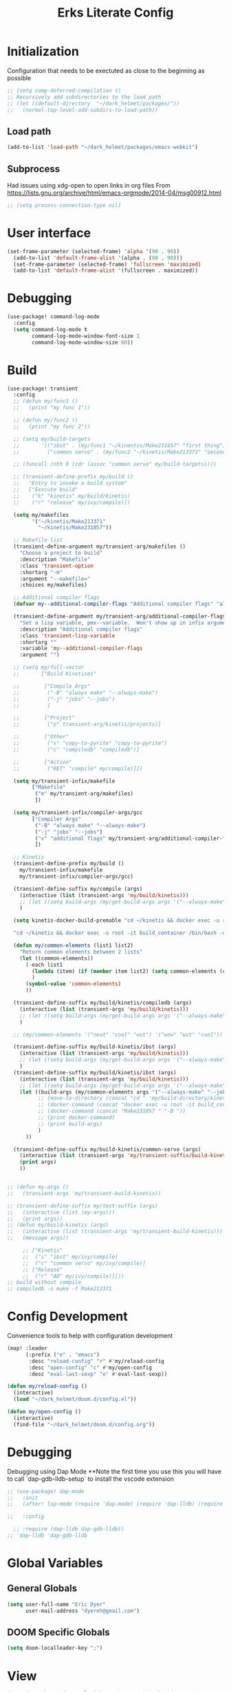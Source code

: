 #+TITLE: Erks Literate Config

#+STARTUP: fold

# #+SETUPFILE: https://fniessen.github.io/org-html-themes/setup/theme-bigblow.setup

* Initialization
Configuration that needs to be exectuted as close to the beginning as possible

#+BEGIN_SRC emacs-lisp
;; (setq comp-deferred-compilation t)
;; Recursively add subdirectories to the load path
;; (let ((default-directory  "~/dark_helmet/packages/"))
;;   (normal-top-level-add-subdirs-to-load-path))
#+END_SRC

** Load path
#+BEGIN_SRC emacs-lisp
(add-to-list 'load-path "~/dark_helmet/packages/emacs-webkit")
#+END_SRC

** Subprocess
Had issues using xdg-open to open links in org files
From https://lists.gnu.org/archive/html/emacs-orgmode/2014-04/msg00912.html

#+BEGIN_SRC emacs-lisp
;; (setq process-connection-type nil)
#+END_SRC

* User interface
#+BEGIN_SRC emacs-lisp
(set-frame-parameter (selected-frame) 'alpha '(90 . 90))
  (add-to-list 'default-frame-alist '(alpha . (90 . 90)))
  (set-frame-parameter (selected-frame) 'fullscreen 'maximized)
  (add-to-list 'default-frame-alist '(fullscreen . maximized))
#+END_SRC

* Debugging
#+BEGIN_SRC emacs-lisp
(use-package! command-log-mode
  :config
  (setq command-log-mode t
        command-log-mode-window-font-size 1
        command-log-mode-window-size 60))
#+END_SRC

* Build
#+BEGIN_SRC emacs-lisp
(use-package! transient
  :config
  ;; (defun my/func1 ()
  ;;   (print "my func 1"))

  ;; (defun my/func2 ()
  ;;   (print "my func 2"))

  ;; (setq my/build-targets
  ;;       '(("ibst" . (my/func1 "~/kinentis/Make231857" "first thing"))
  ;;         ("common servo" . (my/func2 "~/kinetis/Make213371" "second thing"))))

  ;; (funcall (nth 0 (cdr (assoc "common servo" my/build-targets))))

  ;; (transient-define-prefix my/build ()
  ;;   "Entry to invoke a build system"
  ;;   ["Execute build"
  ;;    ("k" "kinetis" my/build/kinetis)
  ;;    ("r" "release" my/ivy/compile)])

  (setq my/makefiles
        '("~/kinetis/Make213371"
          "~/kinetis/Make231857"))

  ;; Makefile list
  (transient-define-argument my/transient-arg/makefiles ()
    "Choose a project to build"
    :description "Makefile"
    :class 'transient-option
    :shortarg "-m"
    :argument "--makefile="
    :choices my/makefiles)

  ;; Additional compiler flags
  (defvar my--additional-compiler-flags "Additional compiler flags" "alsdkfj")

  (transient-define-argument my/transient-arg/additional-compiler-flags ()
    "Set a lisp variable, pmx--variable.  Won't show up in infix arguments."
    :description "Additional compiler flags"
    :class 'transient-lisp-variable
    :shortarg ""
    :variable 'my--additional-compiler-flags
    :argument "")

  ;; (setq my/full-vector
  ;;       ["Build Kinetises"

  ;;        ["Compile Args"
  ;;         ("-B" "always make" "--always-make")
  ;;         ("-j" "jobs" "--jobs")
  ;;         ]

  ;;        ["Project"
  ;;         ("p" transient-arg/kinetis/projects)]

  ;;        ["Other"
  ;;         ("s" "copy-to-pyrite" "copy-to-pyrite")
  ;;         ("c" "compiledb" "compiledb")]

  ;;        ["Action"
  ;;         ("RET" "compile" my/compile)]])

  (setq my/transient-infix/makefile
        ["Makefile"
         ("m" my/transient-arg/makefiles)
         ])

  (setq my/transient-infix/compiler-args/gcc
        ["Compiler Args"
         ("-B" "always make" "--always-make")
         ("-j" "jobs" "--jobs")
         ("v" "additional flags" my/transient-arg/additional-compiler-flags)
         ])

  ;; Kinetis
  (transient-define-prefix my/build ()
    my/transient-infix/makefile
    my/transient-infix/compiler-args/gcc)

  (transient-define-suffix my/compile (args)
    (interactive (list (transient-args 'my/build/kinetis)))
    ;; (let ((setq build-args (my/get-build-args args '("--always-make")))))
    )

  (setq kinetis-docker-build-premable "cd ~/kinetis && docker exec -u root -it build_container /bin/bash -c \"cd $HOME/kinetis")

  "cd ~/kinetis && docker exec -u root -it build_container /bin/bash -c \"cd $HOME/kinetis && make -f Make231857 -B > buildlog.txt\" && cat buildlog.txt && compiledb --parse buildlog.txt && scp 231857-01X.axf edyer@pyrite:/home/bdi3000/edyer"

  (defun my/common-elements (list1 list2)
    "Return common elements between 2 lists"
    (let ((common-elements))
      (-each list1
        (lambda (item) (if (member item list2) (setq common-elements (cons item common-elements))))
        )
      (symbol-value 'common-elements)
      ))

  (transient-define-suffix my/build/kinetis/compiledb (args)
    (interactive (list (transient-args 'my/build/kinetis)))
    ;; (let ((setq build-args (my/get-build-args args '("--always-make")))))
    )

  ;; (my/common-elements '("neat" "cool" "wut") '("wow" "wut" "cool"))

  (transient-define-suffix my/build-kinetis/ibst (args)
    (interactive (list (transient-args 'my/build/kinetis)))
    ;; (let ((setq build-args (my/get-build-args args '("--always-make")))))
    )
  (transient-define-suffix my/build/kinetis/ibst (args)
    (interactive (list (transient-args 'my/build/kinetis)))
    ;; (let ((setq build-args (my/get-build-args args '("--always-make")))))
    (let ((build-args (my/common-elements args '("--always-make" "--jobs")))
          ;; (move-to-directory (concat "cd " 'my/build-directory/kinetis))
          ;; (docker-command (concat "docker exec -u root -it build_container /bin/bash -c \"cd $HOME/kinetis && make -f " "Make231857 " "-B " (if (member "compiledb" '("asdf" "compiledb")) "> buildlog.txt\"")))
          ;; (docker-command (concat "Make231857 " "-B "))
          ;; (print docker-command)
          ;; (print build-args)
          )
      ))

  (transient-define-suffix my/build-kinetis/common-servo (args)
    (interactive (list (transient-args 'my/transient-suffix/build-kinetis)))
    (print args)
    ))


;; (defun my-args ()
;;   (transient-args 'my/transient-build-kinetis))

;; (transient-define-suffix my/test-suffix (args)
;;   (interactive (list (my-args)))
;;   (print args))
;; (defun my/build-kinetis (args)
;;   (interactive (list (transient-args 'my/transient-build-kinetis)))
;;   (message args))

     ;; ["Kinetis"
     ;;  ("i" "ibst" my/ivy/compile)
     ;;  ("c" "common servo" my/ivy/compile)]
     ;; ["Release"
     ;;  ("r" "AO" my/ivy/compile)]]))
;; build without compile
;; compiledb -n make -f Make213371
#+END_SRC

* Config Development
Convenience tools to help with configuration development

#+BEGIN_SRC emacs-lisp
(map! :leader
      (:prefix ("e" . "emacs")
       :desc "reload-config" "r" #'my/reload-config
       :desc "open-config" "c" #'my/open-config
       :desc "eval-last-sexp" "e" #'eval-last-sexp))

(defun my/reload-config ()
  (interactive)
  (load "~/dark_helmet/doom.d/config.el"))

(defun my/open-config ()
  (interactive)
  (find-file "~/dark_helmet/doom.d/config.org"))
#+END_SRC

* Debugging
Debugging using Dap Mode
**Note the first time you use this you will have to call `dap-gdb-lldb-setup` to install the vscode extension
#+BEGIN_SRC emacs-lisp
;; (use-package! dap-mode
;;   :init
;;   (after! lsp-mode (require 'dap-mode) (require 'dap-lldb) (require 'dap-gdb-lldb))

;;   :config

  ;; :require (dap-lldb dap-gdb-lldb))
;; 'dap-lldb 'dap-gdb-lldb

#+END_SRC

* Global Variables
** General Globals
#+BEGIN_SRC emacs-lisp
(setq user-full-name "Eric Dyer"
      user-mail-address "dyereh@gmail.com")
#+END_SRC

** DOOM Specific Globals
#+BEGIN_SRC emacs-lisp
(setq doom-localleader-key ";")
#+END_SRC

* View
#+BEGIN_SRC emacs-lisp
(setq doom-theme 'doom-palenight ;'doom-monokai-classic ; Reminds me of Sublime-text & makes me feel at home
      display-line-numbers-type nil    ; Improve performance & disable line #'s by default
      doom-font (font-spec :family "Hack" :size 14))
      ;; doom-font (font-spec :family "Emilbus Mono" :size 10)
      ;; doom-variable-pitch-font (font-spec :family "Fira Sans") ; inherits `doom-font''s :size
      ;; doom-unicode-font (font-spec :family "Input Mono Narrow" :size 12)
      ;; doom-big-font (font-spec :family "Fira Mono" :size 19))
;; #<font-object "-SRC-Hack-normal-normal-normal-*-15-*-*-*-m-0-iso10646-1">
;; #<font-spec nil nil Ubuntu\ Mono nil nil nil nil nil 17 nil nil nil nil>
;; (setq doom-theme 'doom-monokai-classic ; Reminds me of Sublime-text & makes me feel at home
;;       display-line-numbers-type nil) ; Improve performance & disable line #'s by default
#+END_SRC
** Buffer Narrowing
#+BEGIN_SRC emacs-lisp
(map! :leader
      "n" nil
      (:prefix ("n" . "narrow")
       :desc "page"    "p" #'narrow-to-page
       :desc "defun"   "d" #'narrow-to-defun
       :desc "region"  "r" #'narrow-to-region
       :desc "subtree" "s" #'narrow-to-subtree
       :desc "widen"   "w" #'widen
       ))
#+END_SRC

** Window
#+BEGIN_SRC emacs-lisp
(map! :leader
      (:prefix "w"
       :desc "maximize window" "f"  #'my/toggle-maximize-buffer))

(defun my/toggle-maximize-buffer () "Maximize buffer"
  (interactive)
  (if (= 1 (length (window-list)))
      (jump-to-register '_)
    (progn
      (window-configuration-to-register '_)
      (delete-other-windows))))
#+END_SRC

* Code
** ELISP
#+BEGIN_SRC emacs-lisp
(setq doom-scratch-initial-major-mode 'lisp-interaction-mode)
#+END_SRC

* Files and Directories
** Dired
#+BEGIN_SRC emacs-lisp
(map! :leader
      "x" nil
      (:prefix ("x" . "dired")
       :desc "dired here" "d" #'(lambda () (interactive) (dired default-directory))
       :desc "dired" "D" #'dired))

(setq delete-by-moving-to-trash t) ; Move to trash bin instead of permanently deleting it

(defun my/dired-open-externally ()
  "Open marked dired file/folder(s) (or file/folder(s) at point if no marks)
  with external application"
  (interactive)
  (let ((files (dired-get-marked-files)))
    (dired-run-shell-command
     (dired-shell-stuff-it "xdg-open" files t))))

(use-package dired
  :custom ((dired-listing-switches "-agho --group-directories-first"))
  :config

  (map! :map dired-mode-map
        :localleader
        "q" #'dired-toggle-read-only)

  ;; (add-to-list 'dired-guess-shell-alist-user '("\\.xlsx\\'" "xdg-open"))
  ;; (add-to-list 'dired-guess-shell-alist-user '("\\.xlsb\\'" "xdg-open"))

 (evil-define-key* '(normal) dired-mode-map
   (kbd "M-RET") #'my/dired-open-externally)

  (evil-collection-define-key 'normal 'dired-mode-map
    ;; "h" 'dired-single-up-directory
    ;; "l" 'dired-single-buffer)
    "h" 'dired-up-directory
    "l" 'dired-find-file
    )
  (setq dired-recursive-deletes "top"))
#+END_SRC

** File extensions
#+BEGIN_SRC emacs-lisp
#+END_SRC

** Find file
#+BEGIN_SRC emacs-lisp
(setq my/directory-shortcuts
      '(("zybo" .  "/ssh:root@192.168.0.102:")
        ("pyrite" .  "/ssh:edyer@pyrite:")

        ("kinetis" . "~/kinetis/")
        ("release" . "~/release/")
        ("stellaris" . "~/stellaris/")
        ("wemacs"    . "~/wemacs/")

        ("downloads" . "~/Downloads/")
        ("desktop" . "~/Desktop/")

        ("project"         . "~/erk_projects/")
        ("2nd Source HDIR" . "~/erk_projects/CMX-10_2nd-Source-HDIR")
        ("ga"              . "~/erk_projects/GA")
        ("lens sustaining" . "~/erk_projects/lens_sustaining")
        ("GCS"             . "~/erk_projects/GCS")
        ("CPPLR"           . "~/erk_projects/GCS/CPPLR")
        ("IBST"            . "~/erk_projects/MX25G2/IBST")
        ("MMG2"            . "~/erk_projects/MMG2")
        ("MX25G2"          . "~/erk_projects/MX25G2")
        ("VISSWIR"         . "~/erk_projects/VISSWIR")
        ))

(defun my/directory-shortcuts ()
  (interactive)

    (ivy-read "directory: " my/directory-shortcuts
              :matcher #'counsel--find-file-matcher
              :action #'(lambda (x)
                          (counsel-find-file (cdr x)))
              :preselect (counsel--preselect-file)
              :require-match 'confirm-after-completion
              :history 'file-name-history
              :keymap counsel-find-file-map
              :caller 'my/directory-shortcuts))

(use-package! counsel
  :config
  (map! :leader
        (:prefix "f"
         :desc "shortcuts" "j" #'my/directory-shortcuts
         :desc "home"      "k" #'(lambda () (interactive) (counsel-find-file "~")))))
#+END_SRC

* EAF
#+BEGIN_SRC emacs-lisp
(use-package eaf
  :load-path "~/dark_helmet/packages/emacs-application-framework"
  :custom
  (eaf-find-alternate-file-in-dired t)
  :config
  (eaf-bind-key scroll_up "C-n" eaf-pdf-viewer-keybinding)
  (eaf-bind-key scroll_down "C-p" eaf-pdf-viewer-keybinding)
  (eaf-bind-key take_photo "p" eaf-camera-keybinding))

(require 'eaf-evil)

;; (setq eaf-evil-leader-keymap  spacemacs-cmds)

(setq eaf-evil-leader-key "SPC")
#+END_SRC

#+BEGIN_SRC emacs-lisp
(defun helm-files-insert-as-org-link (candidate)
  (interactive)
  (let* ((marked-files (helm-marked-candidates :with-wildcard t)))
    (dolist (file marked-files)
      (let ((target (expand-file-name (helm-substitute-in-filename file))))
        (insert (format "[[file:%s] " file))))))
#+END_SRC

* Email
** Notmuch
#+BEGIN_SRC emacs-lisp
(use-package! notmuch
  :config
  (setq +notmuch-sync-backend 'mbsync)
  (setq message-kill-buffer-on-exit t) ;; Kills buffer after sending an email (otherwise sent message buffers would accumulate)
  )
#+END_SRC
* EPUB
#+BEGIN_SRC emacs-lisp
(use-package! nov
  :config
  (add-to-list 'auto-mode-alist '("\\.epub\\'" . nov-mode)))
#+END_SRC

* Emojify
#+BEGIN_SRC emacs-lisp
(use-package emojify
  :hook (after-init . global-emojify-mode))
;; (setq emojify-inhibit-major-modes
;;         (cl-union emojify-inhibit-major-modes
;;                   '(cider-mode
;;                     cider-repl-mode
;;                     cider-test-report-mode
;;                     sql-mode
;;                     term-mode
;;                     web-mode
;;                     yaml-mode))
;;         emojify-prog-contexts "comments"))
#+END_SRC

* Evil
#+BEGIN_SRC emacs-lisp
(evil-global-set-key 'normal (kbd "C-j") #'universal-argument)

(map! :leader
      :desc "universal arg" "j" #'universal-argument)
      ;; :desc "universal 2arg" "k" #'(lambda () (interactive) (universal-argument) (universal-argument-more)))

(map! :map universal-argument-map
      :prefix doom-leader-key     "j" #'universal-argument-more
      :prefix doom-leader-alt-key "j" #'universal-argument-more)
#+END_SRC

* FLX
#+BEGIN_SRC emacs-lisp
;; (require 'flx-ido)
;; (ido-mode 1)
;; (ido-everywhere 1)
;; (flx-ido-mode 1)
;; disable ido faces to see flx highlights.
;; (setq ido-enable-flex-matching t)
;; (setq ido-use-faces nil)
#+END_SRC

* Languages
** C
#+BEGIN_SRC emacs-lisp
(use-package! cc-mode
  :init
  (message "cmode is NOICE")

  :config
  (require 'dap-mode)
  (require 'dap-lldb)
  (require 'dap-gdb-lldb)
  (dap-gdb-lldb-setup) ;; Automatically install debug adapters if needed
)
#+END_SRC

** Python
*** LSP
#+BEGIN_SRC emacs-lisp
(use-package! lsp-pyright
  :hook (python-mode . (lambda ()
                          (require 'lsp-pyright)
                          (lsp))))  ; or lsp-deferred
#+END_SRC

* Magit
#+BEGIN_SRC emacs-lisp
;; (unmap! :leader
  ;; (:prefix "g"
    ;; ))
(use-package! magit
  :config
  (map! :leader
        (:prefix "g"
         :desc "blame" "b" #'magit-blame
         ;; :desc "status dwim" "g" #'magit-status
         :desc "status" "G" #'my/magit-status
         :desc "buffer-lock" "T" #'magit-toggle-buffer-lock

         ;; Git gutter
         :desc "next-hunk" "j" #'git-gutter:next-hunk
         :desc "prev-hunk" "k" #'git-gutter:previous-hunk
         :desc "popup-diff" "d" #'git-gutter:popup-diff
         :desc "file-statistics" "S" #'git-gutter:statistic

         "s" nil
         (:prefix ("s" . "status")
          :desc "find"       "s" #'my/magit-status
          :desc "cfgdb"      "c" #'(lambda () (interactive) (magit-status "~/cfgdb"))
          :desc "kinetis"    "k" #'(lambda () (interactive) (magit-status "~/kinetis"))
          :desc "release"    "r" #'(lambda () (interactive) (magit-status "~/release"))
          :desc "ga"         "g" #'(lambda () (interactive) (magit-status "~/general-atomics"))
          :desc "ga/release" "R" #'(lambda () (interactive) (magit-status "~/general-atomics/release")))

         ;; Log
         :desc "log" "l" #'magit-log
         "L" nil ;; unmap default L mapping
         (:prefix ("L" . "log")
          :desc "file" "f" #'magit-log-buffer-file
          :desc "head" "h" #'magit-log-head
          :desc "log" "i" #'magit-log
          :desc "refresh" "r" #'magit-log-refresh-buffer)))

  (define-suffix-command reset-upstream ()
    (interactive)
    (if (magit-confirm t (format "**WARNING** this will hard reset to upstream branch. Continue?"))
        (magit-run-git "reset" "--hard" "@{u}")))

  (define-suffix-command fixup-head ()
  "Make current commit a fixup to HEAD"
  (interactive)
  (magit-run-git "commit" "--fixup" "HEAD"))

  (define-suffix-command reset-head-to-previous-commit ()
    "Soft reset head to the previous commit"
    (interactive)
    (magit-run-git "reset" "HEAD~"))

  ;; Navigation
  (define-key magit-mode-map (kbd "M-j") 'magit-section-forward)
  (define-key magit-mode-map (kbd "M-k") 'magit-section-backward)
  (define-key magit-mode-map (kbd "C-M-j") 'magit-section-forward-sibling)
  (define-key magit-mode-map (kbd "C-M-k") 'magit-section-backward-sibling)
  (define-key magit-mode-map (kbd "C-K") 'magit-section-up)
  (define-key magit-mode-map (kbd "M-RET") 'magit-diff-visit-worktree-file)

  ;; Section folding/expansion
  (define-key magit-mode-map (kbd "M-o") 'magit-section-toggle)
  (define-key magit-mode-map (kbd "C-o") 'magit-section-cycle)

  ;; Register Custom Commands
  (transient-append-suffix 'magit-commit "c"
    '("h" "fixup head" fixup-head))

  (transient-append-suffix 'magit-reset "f"
    '("u" "to upstream" reset-upstream))

  (transient-append-suffix 'magit-reset "w"
    '("o" "previous-commit" reset-head-to-previous-commit))
  )

(with-eval-after-load 'evil
  (with-eval-after-load 'magit
 (evil-define-key* '(normal visual) magit-mode-map
   "C-t" #'my/evil-scroll-down
   "C-v" #'my/evil-scroll-up)
))

;; Automatically refresh status buffer
(add-hook 'after-save-hook 'magit-after-save-refresh-status t)

;; Prevent long refnames from hiding commit messages in the log
(setq magit-log-show-refname-after-summary t)
(setq magit-log-margin '(t age-abbreviated 15 t 10))

(defun my/magit-status ()
  "Use ivy to specify directory from which to open a magit status buffer.
Default starting place is the home directory."
  (interactive)
  (let ((default-directory "~/"))
    (ivy-read "git status: " #'read-file-name-internal
              :matcher #'counsel--find-file-matcher
              :action #'(lambda (x)
                          (magit-status x))
              :preselect (counsel--preselect-file)
              :require-match 'confirm-after-completion
              :history 'file-name-history
              :keymap counsel-find-file-map
              :caller 'my/magit-status)))

(defun my/magit-status-2 ()
  (interactive)
  (execute-extended-command 16 "magit-status"))
  ;; (counsel--find-file-1 "Git status: " "" #'magit-status 'my/magit-status)
  ;; (ivy-read  "my prompt: " (directory-files "~")
  ;;            :action #'(lambda (x)
  ;;                        (magit-status x))))
;; (lambda (x)
;;   "Return the hyperbolic cosine of X."
;;   (* 0.5 (+ (exp x) (exp (- x)))))
;; List of repositories
(setq magit-repository-directories
      `(("~" . 1)))
;;       `(("~/release"      . 1)
;;         ("~/kinetis"      . 1)
;;         ("~/dark_helmet"  . 1)))
        ;; ("~/dark_helment" . DEPTH3)))

;; (setq magit-repolist-columns
;;       '(("Name"    25 magit-repolist-column-ident                  ())
;;         ("Version" 25 magit-repolist-column-version                ())
;;         ("D"        1 magit-repolist-column-dirty                  ())
;;         ("L<U"      3 magit-repolist-column-unpulled-from-upstream ((:right-align t)))
;;         ("L>U"      3 magit-repolist-column-unpushed-to-upstream   ((:right-align t)))
;;         ("Path"    99 magit-repolist-column-path                   ())))

;; ;; Consistent Navigation
;; ;; (define-key magit-mode-map [remap evil-scroll-down] 'my/evil-scroll-down)
;; ;; (define-key magit-mode-map [remap evil-scroll-up]   'my/evil-scroll-up)
#+END_SRC

** TODO
- [ ] SPC g g fails when run in ~/projects.. gotta find out why
- Use 'q' instead of 'ESC' to go back on/delete magit buffers?

* Mail
#+BEGIN_SRC emacs-lisp
;; (require 'notmuch)
#+END_SRC
* Matrix
#+BEGIN_SRC emacs-lisp
;; Bootstrap Quelpa
;; (unless (package-installed-p 'quelpa)
;;   (with-temp-buffer
;;     (url-insert-file-contents "https://raw.githubusercontent.com/quelpa/quelpa/master/quelpa.el")
;;     (eval-buffer)
;;     (quelpa-self-upgrade)))
;; (quelpa-use-package matrix-client
;;   :quelpa (matrix-client :fetcher github :repo "alphapapa/matrix-client.el"
;;                          :files (:defaults "logo.png" "matrix-client-standalone.el.sh")))
;; TODO figure out why this makes emacs mad
;; (quelpa
;;  '(quelpa-use-package
;;    :fetcher git
;;    :url "https://github.com/quelpa/quelpa-use-package.git"))
;; (require 'quelpa-use-package)

;; (use-package matrix-client
;;   :quelpa (matrix-client :fetcher github :repo "alphapapa/matrix-client.el"
;;                          :files (:defaults "logo.png" "matrix-client-standalone.el.sh")))
#+END_SRC
* Messaging
** ERC
#+BEGIN_SRC emacs-lisp
(defun my/erc ()
  (interactive)
  (erc :server "127.0.0.1" :port 6667 :nick "edyer"))

(add-hook 'erc-after-connect
          '(lambda (SERVER NICK)
             (cond
              ((string-match "localhost" SERVER)
               (erc-message "PRIVMSG" "NickServ identify doom4lyfe")
               (sit-for 5)
               (message "noicee")
               (reset-erc-track-mode))
              ((string-match "oftc\\.net" SERVER)
               (erc-message "PRIVMSG" "NickServ identify password2"))
              ((string-match "jin\\.tekken" SERVER)
               (erc-message "PRIVMSG" "#bitlbee identify password3")))))

;; (add-hook 'erc-insert-post-hook
;;           '(lambda ()
;;              (message "this is a very long message that I want to display in the full message buffer so that it is persistent")
;;              (message '(erc-find-parsed-property))))
             ;; (message (erc-message-type-member
             ;;           (or (erc-find-parsed-property)
             ;;               (point-min))
             ;;           erc-track-exclude-types))))

(setq erc-track-exclude '("&facebook" "&bitlbee"))
;; (setq erc-track-exclude-types '("NICK" "JOIN" "PART" "QUIT" "MODE" "USER" "OPER" "SERVICE" "TOPIC" "NAMES" "LIST" "INVITE" "KICK" "VERSION" "STATS" "LINKS" "TIME" "CONNECT" "TRACE" "ADMIN" "INFO" "SERVLIST" "SQUERY" "WHO" "WHOIS" "WHOWAS" "KILL" "PING" "PONG" "ERROR" "AWAY" "REHASH" "DIE" "RESTART" "SUMMON" "USERS" "WALLOPS" "USERHOST" "ISON" "333" "353"))
(setq erc-track-exclude-types '("JOIN" "NICK" "PART" "QUIT" "MODE"
                                    "324" "329" "332" "333" "353" "477"))
(setq erc-track-exclude-server-buffer t) ;; Exclude messages sent by server when joining a channel

;; Clears out annoying erc-track-mode stuff for when we don't care.
;; Useful for when ChanServ restarts :P
(defun reset-erc-track-mode ()
  (interactive)
  (setq erc-modified-channels-alist nil)
  (erc-modified-channels-update))

;; Display images inline
;; (require 'erc-image)
;; (add-to-list 'erc-modules "image")
;; (erc-update-modules)
;; (use-package! erc-image
;;   :config
;;   (add-to-list 'erc-modules 'image)
;;   (erc-update-modules))
#+END_SRC

* Misc
** Open current buffer path in file explorer
#+BEGIN_SRC emacs-lisp
(defun my/open-buffer-path-in-explorer ()
  "Run explorer on the directory of the current buffer."
  (interactive)
  (shell-command (concat
                  "xdg-open "
                  default-directory)))

(map! :leader
      (:prefix "w"
       :desc "open in explorer" "x"  #'my/open-buffer-path-in-explorer))
#+END_SRC
* Movement
#+BEGIN_SRC emacs-lisp
(use-package! ace-window
  :config
  (map! :leader
        "k" nil
        :desc "ace-window" "k" #'ace-window)
  (setq aw-scope 'global))
#+END_SRC

* Navigation
#+BEGIN_SRC emacs-lisp
(use-package! ivy
 :config
 (map! :leader
     "A" #'ivy-switch-buffer
      "a" nil
      (:prefix ("a" . "switch-to-buffer")
       :desc "c"   "c"  #'(lambda () (interactive) (my/ivy-switch-buffer "\\(cpp\\|c\\)"))
       :desc "h"   "h"  #'(lambda () (interactive) (my/ivy-switch-buffer "\\(hpp\\|h\\)"))
       :desc "org" "o"  #'(lambda () (interactive) (my/ivy-switch-buffer "org"))
       :desc "el"  "e"  #'(lambda () (interactive) (my/ivy-switch-buffer "el")))))

(defun my/ivy-switch-buffer (extension)
  ;; Show available buffers for a given extension
  (interactive)
  (let ((completion-regexp-list (list (concat ".*\\." extension "$"))))
  (ivy-read "Switch to buffer: " #'internal-complete-buffer
            :keymap ivy-switch-buffer-map
            :preselect (buffer-name (other-buffer (current-buffer)))
            :action #'ivy--switch-buffer-action
            :matcher #'ivy--switch-buffer-matcher
            :caller 'ivy-switch-buffer)))

(defun my/switch-to-next-buffer-with-same-extension ()
  (interactive)
(save-match-data ; is usually a good idea
  (string-match "\\..*$" (buffer-name))))

;; (save-match-data ; is usually a good idea
;;       (and (string-match "\\(\\..*$\\).*" "eric.dyer@l3harris.com")
;;            (setq user (match-string 1 "eric.dyer@l3harris.com")
;;                  domain (match-string 1 "eric.dyer@l3harris.com") ) ))
#+END_SRC

* Org
** Font & Bullets
#+BEGIN_SRC emacs-lisp
(use-package! org-superstar
  :after org
  :hook (org-mode . org-superstar-mode)
  :custom
  (org-superstar-remove-leading-stars t)
  (org-superstar-headline-bullets-list '("◉" "○" "●" "○" "●" "○" "●")))

;; Replace list hyphen with dot
;; (font-lock-add-keywords 'org-mode
;;                         '(("^ *\\([-]\\) "
;;                             (0 (prog1 () (compose-region (match-beginning 1) (match-end 1) "•"))))))

;; Increase the size of various headings
(set-face-attribute 'org-document-title nil :font "Cantarell" :weight 'bold :height 1.3)
(dolist (face '((org-level-1 . 1.2)
                (org-level-2 . 1.1)
                (org-level-3 . 1.05)
                (org-level-4 . 1.0)
                (org-level-5 . 1.1)
                (org-level-6 . 1.1)
                (org-level-7 . 1.1)
                (org-level-8 . 1.1)))
  (set-face-attribute (car face) nil :font "Cantarell" :weight 'regular :height (cdr face)))

;; Make sure org-indent face is available
(require 'org-indent)

;; Ensure that anything that should be fixed-pitch in Org files appears that way
(set-face-attribute 'org-block nil :foreground nil :inherit 'fixed-pitch)
(set-face-attribute 'org-table nil  :inherit 'fixed-pitch)
(set-face-attribute 'org-formula nil  :inherit 'fixed-pitch)
(set-face-attribute 'org-code nil   :inherit '(shadow fixed-pitch))
(set-face-attribute 'org-indent nil :inherit '(org-hide fixed-pitch))
(set-face-attribute 'org-verbatim nil :inherit '(shadow fixed-pitch))
(set-face-attribute 'org-special-keyword nil :inherit '(font-lock-comment-face fixed-pitch))
(set-face-attribute 'org-meta-line nil :inherit '(font-lock-comment-face fixed-pitch))
(set-face-attribute 'org-checkbox nil :inherit 'fixed-pitch)

(after! org
        (defvar plotly-iframe-format
        ;; You may want to change your width and height.
        (concat "<iframe width=\"1200\""
                " height=\"850\""
                " src=\"%s\""
                " frameborder=\"0\""
                " allowfullscreen>%s</iframe>"))

        (org-add-link-type
        "plotly"
        (lambda (handle)
        (browse-url handle))
        (lambda (path desc backend)
        (cl-case backend
        (html (format plotly-iframe-format
                        path (or desc "")))))))
#+END_SRC
** Global Defaults
#+BEGIN_SRC emacs-lisp
(use-package! org
  :config
  (setq org-hide-block-startup t
        org-startup-folded t))
#+END_SRC

** General
#+BEGIN_SRC emacs-lisp
(add-hook! 'evil-org-mode-hook 'my/evil-org-mode-keybinds)

(defun my/evil-org-mode-keybinds ()
  (evil-define-key 'motion evil-org-mode-map
    (kbd "^") 'evil-org-beginning-of-line)
  (setq ispell-local-dictionary "en_US")
  (message "new evil org keybinds"))

(use-package! org
  :config
  ;; Specify how org links should be opened (same or different frame/window)
  (setq org-link-frame-setup '((vm . vm-visit-folder-other-frame)
                               (vm-imap . vm-visit-imap-folder-other-frame)
                               (gnus . org-gnus-no-new-news)
                               (file . find-file-other-window)
                               (wl . wl-other-frame)))

  ;; (map! :leader
  ;;       "a" nil
  ;;       (:prefix ("a" . "switch buffer")
  ;;        :desc "org" "o" #'org-switchb))

 (evil-define-key* '(normal visual insert) org-mode-map
   (kbd "C-j") #'org-forward-element
   (kbd "C-k") #'org-backward-element)

  (map! :localleader
        :map org-mode-map

        ;;Motion
        ;; "j" #'org-next-visible-heading
        "j" #'org-down-element
        "k" #'org-previous-visible-heading
        "u" #'outline-up-heading

        ";" #'org-edit-special

        ;;Narrowing
        "n" nil ;; unmap default o mapping
        (:prefix ("n" . "narrow")
         :desc "subtree" "s" #'org-narrow-to-subtree
         :desc "block" "b" #'org-narrow-to-block
         :desc "widen"   "w" #'widen)

        ;; Sparse tree
        "s" :nil
        (:prefix ("s" . "sparse tree")
         :desc "regex" "r" #'org-regex
         :desc "todo" "t" #'org-tags-sparse-tree)
        "/" #'org-sparse-tree

        ;; Format
        "f" :nil
        (:prefix ("f" . "format")
         :desc "bullet" "b" #'org-cycle-list-bullet
         :desc "table"  "t" #'org-table-create-or-convert-from-region)

        ;; Linking
        "l" :nil
        (:prefix ("l" . "link")
         :desc "insert" "i" #'org-insert-link
         :desc "store" "s" #'org-store-link)

        "i" :nil
        (:prefix ("i" . "insert")
         :desc "link" "l" #'org-insert-link
         :desc "item" "i" #'org-insert-item
         :desc "todo heading" "t" #'org-insert-todo-heading
         :desc "insert-heading" "h" #'org-insert-heading
         :desc "insert-heading-respect-content" "H" #'org-insert-heading-respect-content)

        "t" :nil
        (:prefix ("t" . "toggle")
         :desc "heading" "h" #'org-toggle-heading
         :desc "item" "i" #'org-toggle-item)


        "m" :nil
        (:prefix ("r" . "refile")
         :desc "refile" "r" #'org-refile)
        ;; insert
        "o" #'org-open-at-point
        )

  ;; Open org-edit-special in current window
  (setq org-src-window-setup 'current-window)
  )

      ;; (:prefix ("d". "testing")
        ;; "t" #'org-toggle-checkbox))

(map! :leader
      "o" nil ;; unmap default o mapping
      (:prefix ("o" . "org")
       :desc "org-store-link" "l"  #'org-store-link
       :desc "org-agenda"     "a"  #'org-agenda
       :desc "org-capture"    "c"  #'org-capture))

;; (add-hook! 'org-mode-hook
;; (set-face-attribute 'org-block-begin-line nil :height 0.7 :slant 'normal)
;; (set-face-attribute 'org-block-end-line nil :height 0.7 :slant 'normal))
#+END_SRC

#+RESULTS:
: org-capture

** Code
#+BEGIN_SRC emacs-lisp
(use-package! org
  :config
  (require 'color)
  (custom-set-faces! `(org-block :background
                                 ,(color-darken-name
                                   (face-attribute 'default :background) 4)))

  (setq org-babel-default-header-args '((:session . "none") (:results . "replace output") (:exports . "both") (:cache . "no") (:hlines . "no") (:tangle . "no"))))
;;  (setq org-babel-default-header-args
;; ((:session . "none")
;;  (:results . "replace")
;;  (:exports . "code")
;;  (:cache . "no")
;;  (:noweb . "no")
;;  (:hlines . "no")
;;  (:tangle . "no")))
;;   )
;;   (custom-set-faces! `(org-block :background ,(doom-darken 'bg 0.4))))
;;https://github.com/hlissner/emacs-doom-themes/blob/master/themes/doom-one-theme.el#L36
;; (custom-set-faces! '(org-block :background "#FF0000"))
#+END_SRC

** Languages
*** Latex
For this minor mode to work, you need to install MathJax-node-cli via npm:

cd $HOME
npm install mathjax-node-cli

You also need to set org-latex-impatient-tex2svg-bin to the location of the executable tex2svg

#+BEGIN_SRC emacs-lisp
(use-package! org-latex-impatient
  :defer t
  :hook (org-mode . org-latex-impatient-mode)
  :init
  (setq org-latex-impatient-tex2svg-bin
        ;; location of tex2svg executable
        "~/node_modules/mathjax-node-cli/bin/tex2svg"))
#+END_SRC

*** PlantUML
Install plantUML in manjaro -> `pacman -S plantuml`

#+BEGIN_SRC emacs-lisp
(setq org-plantuml-exec-mode 'plantuml ;; Use the executable
      org-plantuml-executable-path "plantuml") ;; We assume plantuml is in the path
#+END_SRC

** Org-Agenda
#+BEGIN_SRC emacs-lisp
(use-package! org
  :config

  (map! :localleader
        ;; :map org-mode-map

        ;; ;;Motion
        ;; "j" #'org-next-visible-heading
        ;; "k" #'org-previous-visible-heading
        ;; "J" #'org-forward-heading-same-level
  ))
#+END_SRC

** Org-Jira
#+BEGIN_SRC emacs-lisp
(use-package! org-jira
  :init
  (if (file-directory-p "~/.org-jira") () (make-directory "~/.org-jira"))

  :config
  (setq jiralib-url "http://cesium:8080/jira"))
#+END_SRC

** Orgit
Add org links to magit buffers

#+BEGIN_SRC emacs-lisp
(use-package! orgit

  :config
  ;; Used to transale git urls to web urls when exporting orgit links
(setq orgit-export-alist '(("github.com[:/]\\(.+?\\)\\(?:\\.git\\)?$" "https://github.com/%n" "https://github.com/%n/commits/%r" "https://github.com/%n/commit/%r")
 ;;("cesium:7990/bitbucket[:/]\\(.+?\\)\\(?:\\.git\\)?$" "http://cesium:7990/bitbucket/%n" "http://cesium:7990/bitbucket/%n/commits/%r" "http://cesium:7990/bitbucket/%n/commit/%r")
 ("ssh://git@cesium:7999[:/]\\(.+?\\)\\(?:\\.git\\)?$" "http://cesium:7990/bitbucket/%n" "http://cesium:7990/bitbucket/projects/mx/repos/%n/commits/%r" "http://cesium:7990/bitbucket/projects/mx/repos/%n/commit/%r")
 ("gitlab.com[:/]\\(.+?\\)\\(?:\\.git\\)?$" "https://gitlab.com/%n" "https://gitlab.com/%n/commits/%r" "https://gitlab.com/%n/commit/%r")
 ("git.sr.ht[:/]\\(.+?\\)\\(?:\\.git\\)?$" "https://git.sr.ht/%n" "https://git.sr.ht/%n/log/%r" "https://git.sr.ht/%n/commit/%r")
 ("bitbucket.org[:/]\\(.+?\\)\\(?:\\.git\\)?$" "https://bitbucket.org/%n" "https://bitbucket.org/%n/commits/branch/%r" "https://bitbucket.org/%n/commits/%r")
 ("code.orgmode.org[:/]\\(.+\\)$" "https://code.orgmode.org/cgit.cgi/%n" "https://code.orgmode.org/cgit.cgi/%n/commits/%r" "https://code.orgmode.org/cgit.cgi/%n/commit/%r")
 ("git.kernel.org/pub/scm[:/]\\(.+\\)$" "https://git.kernel.org/cgit/%n" "https://git.kernel.org/cgit/%n/log/?h=%r" "https://git.kernel.org/cgit/%n/commit/?id=%r"))))
#+END_SRC

** Export
*** Jekyll
#+BEGIN_SRC emacs-lisp
(after! org
  (setq org-publish-project-alist
      '(

  ("org-erk"
          ;; Path to your org files.
          :base-directory "~/jekyll_site/org/"
          :base-extension "org"

          ;; Path to your Jekyll project.
          :publishing-directory "~/jekyll_site/jekyll/"
          :recursive t
          :publishing-function org-html-publish-to-html
          :headline-levels 4
          :html-extension "html"
          :body-only t ;; Only export section between <body> </body>
    )

  ("org-MX25G2"
          ;; Path to your org files.
          :base-directory "~/erk_projects/MX25G2"
          :base-extension "org"

          ;; Path to your Jekyll project.
          :publishing-directory "~/erk_projects/MX25G2/publish"
          :recursive f
          :publishing-function org-html-publish-to-html
          :headline-levels 4
          :html-extension "html"
    )

    ("org-static-erk"
          :base-directory "~/jekyll_site/org/"
          :base-extension "css\\|js\\|png\\|jpg\\|gif\\|pdf\\|mp3\\|ogg\\|swf\\|php"
          :publishing-directory "~/jekyll_site/"
          :recursive t
          :publishing-function org-publish-attachment)

    ("erk" :components ("org-erk" "org-static-erk"))
)))
#+END_SRC
*** Hugo
#+BEGIN_SRC emacs-lisp
(use-package! ox-hugo
  :after ox
  :config
  ;; (setq org-hugo-default-section-directory "/home/edyer/wemacs/static_site_generation/hugo/ibst/thermal_testing/content/motor testing")
  (setq org-hugo-default-section-directory "content")
  )
#+END_SRC


*** Plotly links
#+BEGIN_SRC emacs-lisp
(after! org
        (defvar yt-iframe-format
        ;; You may want to change your width and height.
        (concat "<iframe width=\"440\""
                " height=\"335\""
                " src=\"https://www.youtube.com/embed/%s\""
                " frameborder=\"0\""
                " allowfullscreen>%s</iframe>"))

        (org-add-link-type
        "yt"
        (lambda (handle)
        (browse-url
        (concat "https://www.youtube.com/embed/"
                handle)))
        (lambda (path desc backend)
        (cl-case backend
        (html (format yt-iframe-format
                        path (or desc "")))
        (latex (format "\href{%s}{%s}"
                        path (or desc "video"))))))
        ;;
        ;; https://www.youtube.com/watch?v=AAuQFz1CgNY&feature=emb_logo
        (defvar plotly-iframe-format
        ;; You may want to change your width and height.
        (concat "<iframe width=\"1200\""
                " height=\"850\""
                " src=\"%s\""
                " frameborder=\"0\""
                " allowfullscreen>%s</iframe>"))
        (defvar plotly-img-format
          (concat "\\begin{center}"
                "\\includegraphics[width=.9\\linewidth]{%s}"
                "\\label{fig:%s}"
                "\\end{center}"))

        (org-add-link-type
        "plotly"
        (lambda (handle)
        (browse-url handle))
        (lambda (path desc backend)
        (cl-case backend
        (html (format plotly-iframe-format
                        path (or desc "")))
        (latex (format plotly-img-format
                        (concat (substring path 0 -4) "png") (f-base path)))
                        ;; (concat (substring path 0 -4) "png") (or desc "") (f-base path)))
        ))))
#+END_SRC

#+BEGIN_SRC emacs-lisp
(use-package! org
  :config
  (setq org-export-with-broken-links 'mark)) ;Mark broken links but don't fail the export
#+END_SRC

** Exporting Org Files
#+BEGIN_SRC emacs-lisp
(use-package! org
  :init
  (setq org-export-creator-string "Eric Dyer"
        org-odt-preferred-output-format "docx"
        org-export-default-language "en"
        org-export-preserve-breaks t
        org-export-headline-levels 3
        org-export-with-toc 3
        )
  )
#+END_SRC

* PDF Tools
** Keymap
#+BEGIN_SRC emacs-lisp
(with-eval-after-load 'pdf-tools
(define-key pdf-view-mode-map (kbd "C-c C-h") 'outline-hide-other)
;; (define-key pdf-view-mode-map (kbd "C-c C-a") 'outline-toggle-children)
  ;; (define-key pdf-view-mode-map (kbd "M-h") 'pdf-outline)
  ;; (define-key pdf-outline-minor-mode-map (kbd "i") 'pdf-outline)

  ;; (define-key pdf-outline-buffer-mode-map (kbd "M-h") 'outline-toggle-children)
  ;; (define-key outline-mode-map (kbd "a") 'outline-show-all)
  ;; (message "nice")
  ;; (define-key pdf-outline-buffer-mode-map (kbd "M-o") 'outline-toggle-children)
)

(use-package! pdf-tools
  :config
  (evil-define-key 'normal pdf-view-mode-map (kbd ":") 'pdf-view-goto-page)
  (map! :localleader
        :map pdf-view-mode-map
          "f" #'pdf-occur
          ;; History
          "c" #'pdf-history-clear
          "j" #'pdf-history-backward
          "k" #'pdf-history-forward

          "o" #'pdf-outline))
#+END_SRC
** Continuous Scrolling
Not going to use for now.. pretty buggy
#+BEGIN_SRC emacs-lisp
;; (setq pdf-view-display-size 'fit-width)
;; (with-eval-after-load 'pdf-view
;;   (require 'pdf-continuous-scroll-mode))
;; (add-hook 'pdf-view-mode-hook 'pdf-continuous-scroll-mode)
#+END_SRC
* Spelling
Install `aspell` as well as `aspell-en`

Also install `flyspell-correct-ivy` for a nice completion experience
#+BEGIN_SRC emacs-lisp
(defun my/check-spelling ()
  "Check spelling in a buffer from point"
  (interactive)
  (flyspell-prog-mode)
  (flyspell-buffer)
  (flyspell-correct-move (point) t 4))

(use-package! flyspell
  :config
  (map! :leader
      (:prefix "f"
       :desc "Check spelling" "a"  #'my/check-spelling))

  ;; This is an interesting hydra example
  (defhydra hydra-spelling (:color blue)
    "
    ^
  ^Spelling^          ^Errors^            ^Checker^
  ^────────^──────────^──────^────────────^───────^───────
  _q_ quit            _<_ previous        _c_ correction
  ^^                  _>_ next            _d_ dictionary
  ^^                  _f_ check           _m_ mode
  ^^                  ^^                  ^^
  "
  ("q" nil)
  ("<" flyspell-correct-previous :color pink)
  (">" flyspell-correct-next :color pink)
  ("c" ispell)
  ("d" ispell-change-dictionary)
  ("f" flyspell-buffer)
  ("m" flyspell-mode))
  )

        ;; ispell-extra-args '("--sug-mode=ultra" "--lang=en_US" "--run-together" "--run-together-limit=16"))

;; (use-package! wucuo
;;   :init
;;   (add-hook 'prog-mode-hook #'wucuo-start)
;;   (add-hook 'text-mode-hook #'wucuo-start)
;;   ;; (add-hook! '(prog-mode-hook)
;;   ;;                #'flyspell-prog-mode)
;;   :config
;;   (setq
;;         wucuo-debug t
;;    ;; wucuo-flyspell-start-mode "fast" ; Only check spelling for currently visible region
;;         ;; wucuo-update-interval 1          ; Interval (in seconds) to update spell check results
;;         flyspell-issue-message-flag nil  ; Improve performance by preventing printing of messages for every word (when checking the entire buffer) as this can cause an enormous slowdown
;;         ispell-program-name "hunspell"))

  ;; (setq wucuo-spell-check-buffer-predicate
  ;;     (lambda ()
  ;;       (not (memq major-mode
  ;;                  '(dired-mode
  ;;                    log-edit-mode
  ;;                    compilation-mode
  ;;                    help-mode
  ;;                    profiler-report-mode
  ;;                    speedbar-mode
  ;;                    gud-mode
  ;;                    calc-mode
  ;;                    Info-mode))))))

#+END_SRC

* Yas-Snippet
#+BEGIN_SRC emacs-lisp
;; Add directory of personal snippets to path
(use-package! yasnippet
  :config
  ;; (setq yas-snippet-dirs '("~/dark_helmet/snippets"))
  (setq yas-snippet-dirs (append yas-snippet-dirs
                                 '("~/dark_helmet/snippets")))
  ;; (yas-reload-all)
  (map! :map evil-motion-state-map )
  (map! :map yas-minor-mode-map
        "C-y" #'yas-expand)
        ;; "C-y" #'company-yasnippet)

  (dolist (map '(evil-motion-state-map
                 evil-insert-state-map
                 evil-emacs-state-map))
    (define-key (eval map) "\C-y" nil))
  (setq yas-fallback-behavior '(apply tab-jump-out 1))
  )

  ;; (defun check-expansion ()
  ;;   (save-excursion
  ;;     (if (looking-at "\\_>") t
  ;;       (backward-char 1)
  ;;       (if (looking-at "\\.") t
  ;;         (backward-char 1)
  ;;         (if (looking-at "->") t nil)))))

  ;; (defun do-yas-expand ()
  ;;   (let ((yas/fallback-behavior 'return-nil))
  ;;     (yas/expand)))

  ;; (defun tab-indent-or-complete ()
  ;;   (interactive)
  ;;   (if (minibufferp)
  ;;       (minibuffer-complete)
  ;;     (if (or (not yas/minor-mode)
  ;;             (null (do-yas-expand)))
  ;;         (if (check-expansion)
  ;;             (company-complete-common)
  ;;           (indent-for-tab-command)))))

  ;; (global-set-key [tab] 'tab-indent-or-complete)

;; (defvar company-mode/enable-yas t
;;   "Enable yasnippet for all backends.")

;; (defun company-mode/backend-with-yas (backend)
;;   (if (and (listp backend) (member 'company-yasnippet backend))
;;       backend
;;     (append (if (consp backend) backend (list backend))
;;             '(:with company-yasnippet))))
;; (setq company-backends (mapcar #'company-mode/backend-with-yas company-backends))

  ;; (map! :localleader
  ;;       :map org-mode-map

  ;;       (:prefix ("s" . "snippet")
  ;;        :desc "subtree" "s" #'org-narrow-to-subtree
  ;;        :desc "widen"   "w" #'widen))
#+END_SRC

* Web Browsing
;; Also need to enable this
;; (add-to-list 'load-path "/home/edyer/dark_helmet/packages/emacs-webkit")

;; If you don't care so much about privacy and want to give your data to google
(setq webkit-search-prefix "https://google.com/search?q=")

;; ;; Specify a different set of characters use in the link hints
;; ;; For example the following are more convienent if you use dvorak
;; ;; (setq webkit-ace-chars "aoeuidhtns")

;; ;; If you want history saved in a different place or
;; ;; Set to `nil' to if you don't want history saved to file (will stay in memory)
;; ;; (setq webkit-history-file "~/path/to/webkit-history")

;; ;; If you want cookies saved in a different place or
;; ;; Set to `nil' to if you don't want cookies saved
;; ;; (setq webkit-cookie-file "~/path/to/cookies")

;; ;; See the above explination in the Background section
;; ;; This must be set before webkit.el is loaded so certain hooks aren't installed
;; (setq webkit-own-window t)

;; Set webkit as the default browse-url browser
(setq browse-url-browser-function 'webkit-browse-url)

;; ;; Force webkit to always open a new session instead of reusing a current one
;; (setq webkit-browse-url-force-new t)

;; ;; Globally disable javascript
;; (add-hook 'webkit-new-hook #'webkit-enable-javascript)

;; ;; Override the "loading:" mode line indicator with an icon from `all-the-icons.el'
;; ;; You could also use a unicode icon like ↺
;; (defun webkit--display-progress (progress)
;;   (setq webkit--progress-formatted
;;         (if (equal progress 100.0)
;;             ""
;;           (format "%s%.0f%%  " (all-the-icons-faicon "spinner") progress)))
;;   (force-mode-line-update))

;; ;; Set action to be taken on a download request. Predefined actions are
;; ;; `webkit-download-default', `webkit-download-save', and `webkit-download-open'
;; ;; where the save function saves to the download directory, the open function
;; ;; opens in a temp buffer and the default function interactively prompts.
;; (setq webkit-download-action-alist '(("\\.pdf\\'" . webkit-download-open)
;;                                      ("\\.png\\'" . webkit-download-save)
;;                                      (".*" . webkit-download-default))

;; ;; Globally use a proxy
;; ;; (add-hook 'webkit-new-hook (lambda () (webkit-set-proxy "socks://localhost:8000")))

;; ;; Globally use the simple dark mode
;; (setq webkit-dark-mode t)

;; This is the bit I included
;; (require 'webkit)
;; (global-set-key (kbd "s-b") 'webkit) ;; Bind to whatever global key binding you want if you want
;; (require 'webkit-ace) ;; If you want link hinting
;; (require 'webkit-dark) ;; If you want to use the simple dark mode

;; (use-package! webkit
;;   :bind ("s-b" 'webkit)) ;; Bind to whatever global key binding you want if you want
;; (use-package 'webkit-ace) ;; If you want link hinting
;; (use-package 'webkit-dark) ;; If you want to use the simple dark mode

* Vterm
#+BEGIN_SRC emacs-lisp
(use-package! vterm
  :commands vterm vterm-mode
  ;; :hook (vterm-mode . doom-mark-buffer-as-real-h)
  :init
  ;; Add current path to Vterm modeline
  (require 'doom-modeline-core)
  (require 'doom-modeline-segments)
  (doom-modeline-def-modeline 'my-vterm-mode-line
    '(bar workspace-name window-number modals matches buffer-default-directory buffer-info remote-host buffer-position word-count parrot selection-info)
    '(objed-state misc-info persp-name battery grip irc mu4e gnus github debug lsp minor-modes input-method indent-info buffer-encoding major-mode process vcs checker))
  (add-hook! 'vterm-mode-hook (doom-modeline-set-modeline 'my-vterm-mode-line))

  (evil-define-key '(normal insert) vterm-mode-map
    (kbd "M-k") 'vterm-send-up
    (kbd "M-j") 'vterm-send-down)

  :config
  ;; Once vterm is dead, the vterm buffer is useless. Why keep it around? We can
  ;; spawn another if want one.
  (setq vterm-kill-buffer-on-exit t)
  (setq vterm-max-scrollback 5000)
  (setq confirm-kill-processes nil)
  (setq-hook! 'vterm-mode-hook
    ;; Don't prompt about dying processes when killing vterm
    confirm-kill-processes nil
    ;; Prevent premature horizontal scrolling
    hscroll-margin 0)
  (map! :localleader
        :map (vterm-mode-map vterm-copy-mode-map)
          "c" #'vterm-copy-mode)
  ;; Restore the point's location when leaving and re-entering insert mode.
  ;; (add-hook! 'vterm-mode-hook
  ;;   (defun +vterm-init-remember-point-h ()
  ;;     (add-hook 'evil-insert-state-exit-hook #'+vterm-remember-insert-point-h nil t)
  ;;     (add-hook 'evil-insert-state-entry-hook #'+vterm-goto-insert-point-h nil t)))
)

(defun show-current-working-dir-in-mode-line ()
  "Shows current working directory in the modeline."
  (interactive)
  (setq mode-line-format '("" default-directory))
  )

(defun open-named-terminal (termName2)
  (vterm)
  (rename-buffer termName2 t)
  (evil-normal-state))

(defun find-named-terminal (termName)
  (catch 'exit-find-named-terminal
    (if
        (string-match-p termName (buffer-name (current-buffer)))
        (bury-buffer (buffer-name (current-buffer))))

    (dolist (b (buffer-list))
      (if (string-match-p termName (buffer-name b))
          (progn
           (switch-to-buffer b)
           (throw 'exit-find-named-terminal nil))))

    (open-named-terminal termName))
  )

(defun find-std-terminal ()
  (interactive)
  (find-named-terminal "std-term"))

(defun open-std-terminal ()
  (interactive)
  (open-named-terminal "std-term"))

(defun find-maint-terminal ()
  (interactive)
  (find-named-terminal "maint-term"))

(defun open-maint-terminal ()
  (interactive)
  (open-named-terminal "maint-term"))

(map! :leader
      (:prefix "w"
        :desc "Open maint term"  "M"  #'open-maint-terminal
        :desc "Go to maint term" "m"  #'find-maint-terminal
        :desc "Open std term"    "T"  #'open-std-terminal
        :desc "Go to std term"   "t"  #'find-std-terminal))
#+END_SRC
* Unused
#+BEGIN_SRC emacs-lisp
;; Add directory & descendant directories to load path
;; (let ((default-directory "~/dark_helmet/privatePlugins"))
;; (normal-top-level-add-subdirs-to-load-path))

;; (use-package xwwp-full
;;   :load-path "~/.emacs.d/xwwp"
;;   :custom
;;   (xwwp-follow-link-completion-system 'helm)
;;   :bind (:map xwidget-webkit-mode-map
;;               ("v" . xwwp-follow-link)
;;               ("t" . xwwp-ace-toggle)))
#+END_SRC

#+RESULTS:

* null a
#+BEGIN_SRC emacs-lisp
;; (map! :leader
;;       "a" nil)
#+END_SRC
* To organize
#+BEGIN_SRC emacs-lisp
(defun what-face (pos)
  (interactive "d")
  (let ((face (or (get-char-property (pos) 'read-face-name)
                  (get-char-property (pos) 'face))))
    (if face (message "Face: %s" face) (message "No face at %d" pos))))

;; (add-hook! 'org-capture-mode-hook)
;; ;; ORG Capture
;;   (add-to-list 'org-capture-templates
;;         ;; '(("t" "Todo" entry (file+headline (concat org-directory "inbox.org") "Tasks")
;;           ;; "* TODO %?\n  %U\n  %i\n  %a")
;;         '("c" "Code Snippet" entry
;;          ;; (file (concat org-directory "/snippets.org"))
;;          (file "~/org/snippets.org")
;;          ;; Prompt for tag and language
;;          "* %A \n#+BEGIN_SRC c\n%i#+END_SRC"))
;;          ("m" "Media" entry
;;           (file+datetree (concat org-directory "media.org"))
;;           "* %?\nURL: \nEntered on %U\n")))

(defun org-hide-src-block-delimiters()
  (interactive)
  (save-excursion (goto-char (point-max))
      (while (re-search-backward "#\\+BEGIN_SRC\\|#\\+END_SRC" nil t)
         (let ((ov (make-overlay (line-beginning-position)
             (1+ (line-end-position)))))
         (overlay-put ov 'invisible t)))))


;; TEXT MANIPULATION
(use-package! expand-region
  :init )
(with-eval-after-load 'expand-region
  (evil-global-set-key 'normal (kbd "J") #'er/contract-region)
  (evil-global-set-key 'visual (kbd "J") #'er/contract-region)
  (evil-global-set-key 'normal (kbd "K") #'er/expand-region)
  (evil-global-set-key 'visual (kbd "K") #'er/expand-region))

(use-package! company
  :config
  (setq company-idle-delay 0.01
        company-minimum-prefix-length 1))

(add-hook! 'c-mode-hook
  (setq which-function-mode t))
  ;; (setq which-func-mode t))

  ;; (setq frame-title-format '(:eval (if (buffer-file-name) (abbreviate-file-name (buffer-file-name)) "%b")))
  ;; (setq frame-title-format "NEATO")
  ;; (setq frame-title-format '("" "%b @ Emacs " emacs-version))
  ;; (doom-modeline-set-modeline 'my-vterm-mode-line)
  ;; (setq mode-line-format '("" "%b @ Emacs " default-directory))
  ;; (doom-modeline-set-project-modeline) ;; Display current working directory on modeline
  ;; (message "vterm-new-keybindings"))



;; (use-package nov)
;; (add-to-list 'auto-mode-alist '("\\.epub\\'" . nov-mode))

(map! :leader
  ;; (:prefix "w"
    ;; :desc "Open vterm" "t"    #'vterm)
  (:prefix "f"
    ;; :desc "find-file-in-known-projects" "f" #'projectile-find-file-in-known-projects
    :desc "counsel-find-file" "d" #'counsel-find-file))

;; ATOMIC-CHROME
;; (use-package atomic-chrome)
;; (atomic-chrome-start-server)
;; (setq atomic-chrome-buffer-open-style 'window)

;; NAVIGATION

;; Evil Snipe
(require 'evil-snipe)
(evil-snipe-mode)
(evil-snipe-override-mode 1)
(setq evil-snipe-scope 'whole-visible)

(map! :leader
      (:desc "next buffer" "D" #'switch-to-next-buffer
        :desc "prev buffer" "d" #'switch-to-prev-buffer
        )
      (:prefix "s"
        :desc "swiper-isearch-thing-at-point" "t" #'swiper-isearch-thing-at-point)
        ;; :desc "helm-projectile-rg" "p" #'helm-projectile-rg)
      (:desc "repeat last command" "." #'repeat))

;; I like the scroll to be a bit more granular
(setq-default evil-scroll-count 10)
;;(add-hook 'evil-local-mode-hook (setq evil-scroll-count 5) (message "noice %d" evil-scroll-count))
;; (add-hook 'evil-local-mode-hook (message "noice"))
;; (defun my/evil-scroll-down ()
;;   (interactive)
;;   (evil-scroll-down 10))

;; (defun my/evil-scroll-up ()
;;   (interactive)
;;   (evil-scroll-up 10))

(define-key evil-normal-state-map (kbd "M-d") #'my/evil-scroll-down)
(define-key evil-normal-state-map (kbd "M-u") #'my/evil-scroll-up)

;; LATEX
(setq +latex-viewrs '(pdf-tools))

(defun latex-compile ()
    (interactive)
    (save-buffer)
    (TeX-command "LaTeX" 'TeX-master-file))

(eval-after-load 'latex
  '(define-key TeX-mode-map (kbd "C-c C-g") 'latex-compile))

(with-eval-after-load 'evil-motion-state-map
  (define-key evil-motion-state-map (kbd "C-o") nil))

;; Modes

(map! :leader
      (:prefix ("F" . "format")
        :desc "auto-fill-mode" "a" #'auto-fill-mode
        :desc "fill-region" "r" #'fill-region))

;; ;;########
;; ;; View ##
;; ;;########
;;;;;;;;;;;;;;;;;;;;;;;;;;;;;;;;;;;;;;;;;;;;;;;;;;;
(use-package! symbol-overlay
  :config
  (setf (cdr symbol-overlay-map) nil) ;; Remove default symbol-overlay-map (we don't want most of these bindings to clobber our evil bindings)
  (define-key symbol-overlay-map (kbd "n") #'symbol-overlay-jump-next)
  (define-key symbol-overlay-map (kbd "N") #'symbol-overlay-jump-prev)
  (map! :leader
        (:prefix ("m" . "mark")
         :desc "mark symbol" "m" #'symbol-overlay-put
         :desc "mark single symbol" "M" #'symbol-overlay-put-one
         :desc "query-replace" "r" #'symbol-overlay-query-replace
         :desc "remove-all" "R" #'symbol-overlay-remove-all)))
;; Fun useless plugins

;; Weather Forcast
;;
;;;; weather from wttr.in
;; (use-package wttrin
  ;; :ensure t
  ;; :commands (wttrin)
  ;; :init
  ;; (setq wttrin-default-cities '("Hamilton"))
  ;; (setq wttrin-default-accept-language '("Accept-Language" . "en-US"))
  ;; )

;; (defun bjm/wttrin ()
    ;; "Open `wttrin' without prompting, using first city in `wttrin-default-cities'"
    ;; (interactive)
    ;; (wttrin-query (car wttrin-default-cities))
    ;; )
;; ;; function to open wttrin with first city on list
;; (defun bjm/wttrin ()
;;     "Open `wttrin' without prompting, using first city in `wttrin-default-cities'"
;;     (interactive)
;;     ;; save window arrangement to register
;;     (window-configuration-to-register :pre-wttrin)
;;     (delete-other-windows)
;;     ;; save frame setup
;;     (save-frame-config)
;;     (set-frame-width (selected-frame) 130)
;;     (set-frame-height (selected-frame) 48)
;;     ;; call wttrin
;;     (wttrin-query (car wttrin-default-cities))
;;     )
;; (advice-add 'wttrin :before #'bjm/wttrin-save-frame)


;; (defun bjm/wttrin-restore-frame ()
;;   "Restore frame and window configuration saved prior to launching wttrin."
;;   (interactive)
;;   (jump-to-frame-config-register)
;;   (jump-to-register :pre-wttrin)
  ;; )
;; (advice-add 'wttrin-exit :after #'bjm/wttrin-restore-frame)
#+END_SRC

* Other
#+BEGIN_SRC emacs-lisp


;; Outline Mode
;;
(map! :localleader
      :map outline-mode-map
      "c" #'outline-hide-entry
      "e" #'outline-show-entry
      "d" #'outline-hide-subtree
      "s" #'outline-show-subtree
      "l" #'outline-hide-leaves
      "k" #'outline-show-branches
      "i" #'outline-show-children
      "t" #'outline-hide-body
      "a" #'outline-show-all
      "q" #'outline-hide-sublevels
      "o" #'outline-hide-other)
#+END_SRC

* Other stuffzzz
#+BEGIN_SRC emacs-lisp


;;###############
;; PROJECTILE ##
;;###############
(setq projectile-switch-project-action nil)
(map! :leader
      (:prefix "p"
        :desc "find-other-file" "o" #'projectile-find-other-file
        :desc "find-other-file-other-window" "O" #'projectile-find-other-file-other-window
      ))
;; Window Navigation (faster using hydras)
;; (defhydra hydra-move (:body-pre (evil-window-left 1))
(defhydra hydra-move ()
  "Move"
  ("l" evil-window-right "right")
  ("h" evil-window-left  "left")
  ("k" evil-window-up    "up")
  ("j" evil-window-down  "down"))

(defun movement (dir)
  "Call the original movement direction then enter hydra-move"
  (cond ((string= dir "h") (evil-window-left 1))
        ((string= dir "l") (evil-window-right 1))
        ((string= dir "k") (evil-window-up 1))
        ((string= dir "j") (evil-window-down 1)))
  (hydra-move/body))

(defun my/next-func ()
  (interactive)
  (c-beginning-of-defun -1)
  (reposition-window))


(defun my/prev-func ()
  (interactive)
  (c-beginning-of-defun)
  (reposition-window))

;; (define-key doom-leader-map (kbd "w h") (lambda () (interactive) (movement "h")))
;; (define-key doom-leader-map (kbd "w l") (lambda () (interactive) (movement "l")))
;; (use-package windmove
;;   :ensure nil
;;   :bind
;;   (("C-M-h". windmove-left)
;;    ("C-M-l". windmove-right)
;;    ("C-M-k". windmove-up)
;;    ("C-M-j". windmove-down)))

;;#########################
;; FILE/FOLDER NAVIGATION #
;;#########################
;; Nothing here yet

;;###################
;; Compilation mode #
;;###################
(map! :leader
      (:prefix "c"
        :desc "ivy/compile"  "C"  #'compile
        :desc "my/ivy/compile"  "d"  #'my/ivy/compile
        :desc "recompile"  "c"  #'recompile
        :desc "kill compilation" "k" #'kill-compilation
        :desc "compilation set skip threshold" "t" #'compilation-set-skip-threshold)
      (:prefix "w"
       :desc "compilation" "c" #'(lambda () (interactive) (my/switch-to-buffer "*compilation*"))))

;; (with-eval-after-load 'compilation
  ;; (setq compilation-auto-jump-to-first-error 1)


(defun my/switch-to-buffer (termName)
  (catch 'exit-find-named-terminal
    (if
        (string-match-p termName (buffer-name (current-buffer)))
        (bury-buffer (buffer-name (current-buffer))))

    (dolist (b (buffer-list))
      (if (string-match-p termName (buffer-name b))
          (progn
           (switch-to-buffer b)
           (throw 'exit-find-named-terminal nil))))

    (open-named-terminal termName))
  )

(setq compile-commands
      '("cd ~/kinetis && docker exec -u root -it build_container /bin/bash -c \"cd $HOME/kinetis && make -f Make213371 -B -j \" && scp 213371-01X.axf edyer@pyrite:/home/bdi3000/edyer"
        "cd ~/kinetis && docker exec -u root -it build_container /bin/bash -c \"cd $HOME/kinetis && make -f Make213371 \" && scp 213371-01X.axf edyer@pyrite:/home/bdi3000/edyer"

        ;; IBST
        "cd ~/kinetis && docker exec -u root -it build_container /bin/bash -c \"cd $HOME/kinetis && make -f Make231857 -j \" && scp 231857-01X.axf edyer@pyrite:/home/bdi3000/edyer"
        "cd ~/kinetis && docker exec -u root -it build_container /bin/bash -c \"cd $HOME/kinetis && make -f Make231857 -B -j \" && scp 231857-01X.axf edyer@pyrite:/home/bdi3000/edyer"
        "cd ~/kinetis && docker exec -u root -it build_container /bin/bash -c \"cd $HOME/kinetis && make -f Make231857 -B > buildlog.txt\" && cat buildlog.txt && compiledb --parse buildlog.txt && scp 231857-01X.axf edyer@pyrite:/home/bdi3000/edyer"

        "maint -f /home/edyer/projects/GA/backups/sysbackup_sept15_1351.bak -s /home/edyer/projects/GA/backups/testScript.sc"

        ;; SZLC

        "cd ~/kinetis && docker exec -u root -it build_container /bin/bash -c \"cd $HOME/kinetis && make -f Make75868 -B -j \" && scp 75868-01X.axf edyer@pyrite:/home/bdi3000/edyer"

        "cd ~/kinetis && compiledb make -f MakeIBST_linux -B && ./ibstApp_linux"
        "cd ~/kinetis && compiledb -n make -B -f MakeIBST_linux"
        "cd ~/kinetis/projects/UnifiedLensArch && make -f MakeDemo_Linux example=posix"

        ;; TASYS
        "cd ~/tasys && make -f MakeMcuTasys MAKE_SUBMODULE=mx/MakeMcuMx10Zn SW_PN=76981 SW_VER=03 SW_REV=X -j TOOLCHAIN=xilinx"
        "cd ~/tasys && make -f MakeMcuTasys MAKE_SUBMODULE=mx/MakeMcuMx10Zn SW_PN=76981 SW_VER=03 SW_REV=X -j TOOLCHAIN=xilinx -B"

        ;; Mx20Di
        "cd ~/release && compiledb make -f MakePldMx2XZn_Gen2 SW_PN=313365 SW_VER=02 SW_REV=X -j TOOLCHAIN=xilinx"
        "cd ~/release && compiledb make -f MakeGblMx2XZn_Gen2 SW_PN=313367 SW_VER=02 SW_REV=X -j TOOLCHAIN=xilinx"

        ;; Octave
        "cd ~/tasys/TLE_Matlab && octave matlab_srd_implementation.m"
        ;; "cd ~/general_atomics make -f MakeMcuXZnHDi_Gen2 SW_PN=313366 SW_VER=02 SW_REV=X -j TOOLCHAIN=xilinx"
        "cd ~/kinetis/projects/UnifiedLensArch/drivers/motorDrivers && gcc -o motorStub testMotorDriverStub.c motorDriverStub.c && ./motorStub"

        "neato"))
(defun my/ivy/compile ()
  (interactive)
  (ivy-read "compile-command: " compile-commands
            :action (lambda (x)
                      (compile x))))
  ;; (compile "cd ~/kinetis && docker exec -it build_container /bin/bash -c \"cd /root/kinetis && make -f MakeIBST_kinetis \""))

(setq helm-source-bookmarks '(~/kinetis))

#+END_SRC

#+RESULTS:
| ~/kinetis |

* LSP
#+BEGIN_SRC emacs-lisp
(use-package! lsp-mode
  :config
  (setq lsp-ui-doc-enable t
        lsp-ui-doc-max-width 100
        lsp-ui-doc-max-height 160
        lsp-file-watch-threshold 1000
        lsp-file-watch-threshold 1000))

(setq ccls-executable "/usr/bin/ccls")
(setq ccls-initialization-options '(:index (:comments 2) :completion (:detailedLabel t)))
(setq ccls-sem-highlight-method 'font-lock)
;; (set-lsp-priority! 'ccls 2) ; optional as ccls is the default in Doom

(defun ccls/callee () (interactive) (lsp-ui-peek-find-custom "$ccls/call" '(:callee t)))
(defun ccls/caller () (interactive) (lsp-ui-peek-find-custom "$ccls/call"))
(defun ccls/vars (kind) (lsp-ui-peek-find-custom "$ccls/vars" `(:kind ,kind)))
(defun ccls/base (levels) (lsp-ui-peek-find-custom "$ccls/inheritance" `(:levels ,levels)))
(defun ccls/derived (levels) (lsp-ui-peek-find-custom "$ccls/inheritance" `(:levels ,levels :derived t)))
(defun ccls/member (kind) (interactive) (lsp-ui-peek-find-custom "$ccls/member" `(:kind ,kind)))

;; References w/ Role::Role
(defun ccls/references-read () (interactive)
  (lsp-ui-peek-find-custom "textDocument/references"
    (plist-put (lsp--text-document-position-params) :role 8)))

;; References w/ Role::Write
(defun ccls/references-write ()
  (interactive)
  (lsp-ui-peek-find-custom "textDocument/references"
   (plist-put (lsp--text-document-position-params) :role 16)))

;; References w/ Role::Dynamic bit (macro expansions)
(defun ccls/references-macro () (interactive)
  (lsp-ui-peek-find-custom "textDocument/references"
   (plist-put (lsp--text-document-position-params) :role 64)))

;; References w/o Role::Call bit (e.g. where functions are taken addresses)
(defun ccls/references-not-call () (interactive)
  (lsp-ui-peek-find-custom "textDocument/references"
   (plist-put (lsp--text-document-position-params) :excludeRole 32)))
(map!
 ;; :after lsp
 :leader
 :prefix "l"
 :desc "lsp-find-definition" "d" #'lsp-find-definition
 :desc "lsp-format"          "f" #'lsp-format-buffer
 :desc "lsp-find-references" "r" #'lsp-find-references
 :desc "lsp-ui-imenu"        "i" #'lsp-ui-imenu
 :desc "peek definition"     "l" #'lsp-ui-peek-find-definitions
 :desc "peek definition"     "s" #'lsp-ui-peek-find-references
 :desc "lsp-rename"          "n" #'lsp-rename

 ;;navigation
 :desc "next-func" "j" #'my/next-func
 :desc "prev-func" "k" #'my/prev-func

 :desc "find-related-file"   "o" #'ff-find-related-file
 :desc "find-related-file-other-window" "O" #'projectile-find-other-file-other-window)

(setq lsp-ui-peek-enable t)
(setq lsp-ui-peek-always-show t) ;; Show peek view even if only 1 cross reference
(setq lsp-ui-peek-show-directory nil)

;; (setq lsp-clients-clangd-args '("-j=3"
;;                                 "--background-index"
;;                                 "--clang-tidy"
;;                                 "--completion-style=detailed"
;;                                 "--header-insertion=never"))
;; (after! lsp-clangd (set-lsp-priority! 'clangd 2))

(defun my-c-mode-keymap ()
  (map! :localleader
        :map c-mode-base-map
        "c" nil
        (:prefix ("c" . "code")
         :desc "clang format diff" "f" #'my/clang-format-diff)))

(add-hook 'c-initialization-hook 'my-c-mode-keymap)

(defun my/clang-format-diff ()
  (interactive)
  (shell-command (concat "cd " (projectile-project-root) " && git diff -U0 --no-color HEAD | clang-format-diff.py -p1 -i -v"))
  (revert-buffer :ignore-auto :noconfirm)
  )
      ;; (:prefix "l")
      ;; 'lsp
  ;; (define-key lsp-mode-map (kbd "SPC")))

;; (defmacro hydra-move-macro ()
  ;; '(("h" evil-window-left "left")
  ;; ("l" evil-window-right "right")))

#+END_SRC

* Reddit
#+BEGIN_SRC emacs-lisp
(use-package! reddigg
  :config
  (setq org-confirm-elisp-link-function nil
        reddigg-subs '(emacs starcraft))
  )
#+END_SRC

* Semantic
#+BEGIN_SRC emacs-lisp
(use-package! semantic
    :init
    (add-to-list 'semantic-default-submodes 'global-semantic-stickyfunc-mode)
    (semantic-mode 1)
    (require 'stickyfunc-enhance)
  )
#+END_SRC

* Telega
#+BEGIN_SRC emacs-lisp
(use-package telega
  :load-path  "~/telega.el"
  :commands (telega)
  :defer t)
#+END_SRC

* Better TAB Behavoir
#+BEGIN_SRC emacs-lisp
;; (defun eide-smart-tab-jump-out-or-indent (&optional arg)
;;   "Smart tab behavior. Jump out quote or brackets, or indent."
;;   (interactive "P")
;;   (if (-contains? (list "\"" "'" ")" "}" ";" "|" ">" "]" ) (make-string 1 (char-after)))
;;       (forward-char 1)
;;     (indent-for-tab-command arg)))

;; (global-set-key [remap indent-for-tab-command]
;;                 'eide-smart-tab-jump-out-or-indent)
#+END_SRC

* TODO's
** Keybind to go to org file associate with directory or create one if it doesn't exist
*** yes
** Better way to go up by bullet points
** TODO
- [ ] dired-peep or RANGER
- [ ] reduce delay for continuous movment holding down arrow keys
- [ ] Show all marks in killring buffer
  + Show all jumps in killring buffer
- [ ] Get more detailed data (like modeline) form a single keypress
  + Show all the stuff that mdoulein shows you but doesn't need to be in a compressed fashion
- [ ] lsp-enable-semantic-highlighting
- [ ] Checkout hyperbole
- [ ] Learn how to change permissions in dired
- [ ] Make spelling faster
- [ ] Dired+ [[https://www.reddit.com/r/emacs/comments/2lzssf/dired_vs_diredx_vs_dired_vs_diredaux/][link]]  [[http://ergoemacs.org/emacs/emacs_diredplus_mode.html][short tutorial]]
- [ ] SPC G f f - ask for project before selecting branch/file
- [ ] [[https://github.com/orgapp/gatsby-orga][gatsby-orga]]
- [ ] be able to insert new heading before or after content of current heading
- [ ] Councel autocompletion select should be tab instead of enter
- [ ] Press TAB to get out of brackets
- [ ] Replace searching with a better fuzzy finder
- [ ] Don't have completion on numbers
- [ ] Don't go to first commit when opening the magit log
- [ ] Look into [[https://github.com/emacs-lsp/lsp-treemacs][lsp treemacs]] & [[https://github.com/emacs-lsp/lsp-ivy][ lsp-ivy]]
- [ ] Universal Arguement
- [ ] [[https://github.com/daviwil/emacs-from-scratch/blob/master/Emacs.org][emacs from scratch config]]
- [ ] Understand how to easily revert a hunk and move between hunks
- [ ] Change scroll speed for a given j/k in pdf view
- [ ] Have PDF find result pop up in a temporary buffer (at bottom) and switch focus to it
- [ ] hook for emojify in terminal & orgmode?
- [ ] Get better with
- [ ] Investigate [[https://github.com/jart/disaster][disaster.el]]
- [ ] [[https://emacs-lsp.github.io/lsp-mode/page/performance/][Performance tune lsp]]
- [ ] [[https://github.com/dgutov/diff-hl][df-highlight]] vs [[https://github.com/emacsorphanage/git-gutter][git-gutter]]
- [ ] read [[https://github.com/hlissner/doom-emacs/blob/471028ce94424ded969e959195007080442424bd/modules/editor/evil/README.org][doom evil readme]]
- [ ] Cursor go to bottom of selection instead of top after a yank?
- [X] Get 'customize evil undo system for redo functionality'
- [ ] dconf not always applying xbc options?
- [ ] Computer makes a nasty bios sound instead of nice beeps
- [ ] Change highlignting colour of evil-multi-edit to sth different than the cursor
- [ ] Magit reset a single file in status buffer?
- [ ] dired buffer changes size a bit when going into editing mode..
- [ ] Engage follow mode for magit log
- [ ] Get org links working smoothly
- [ ] Have a diff style in emacs like bitbucket has for code reviews
- [ ] Don't offer completion for strings starting with a # in org-mode
- [ ] Notice that I need to do something with cursor before org calculateion refreshes..
- [ ] obsync is broken?
- [ ] learn how to yank without blasting prev clipboard?
- [ ] Get org pretty table working
- [ ] Change file fuzzy search colour scheme to grey/white
- [ ] hook for makefile mode on files that start with make and have no extension
- [ ] visual mode highlighting needs to be more obvious
- [ ] doom multiedt needs to be different than curosr color
- [ ] move to the terminal if it is already present on the screen (instead of bringing it up in the current buffer)
- [ ] when pressing 'enter' in a swiper result in a terminal it just goes back to the bottom of the terminal instead of going to the result
- [ ] SPC n s should do org-narrow-to-subtree in org mode and just narrow-to-subtree otherwise
- [ ] Follow mode in search project
- [ ] C-u in find file will go back to home directory if no text has been entered?
- [ ] Line wrap mode should be enabled by default for the compilation buffer
- [ ] c mode base map (clang format on diff) keybindings not working
- [ ] in general allways have counsel/ivy in follow mode?
- [ ] make imenu symbols look nice?
- [ ] show pdf search results in temporary buffer @bottom? can also be in follow mode?
- [ ] key to go to next picture in directory (kill current buffer tho)
- [ ] way to enlarge pictures?
- [ ] ; f -> fill region in COMMIT_EDITMSG mode
- [ ] figure out how to swithc quickly between editing and terminal mode in vterm
- [ ] Learn avy jump (or whatever its called) to jump between windows
- [ ] investigate org-edit-special (especially for tables)
- [ ] Compiledb shouldn't actually compile the stuff.. y'know..
- [ ] When jumping to lines - jump to the center (if not on screen)
- [ ] Different org views of the same file?
- [ ] ONly turn on emojify mode for certain buffers
- [ ] When in find file mode, C-u clears to home directory
- [ ] Find even faster way to complete members in an object (will select member and put an additonal dot?)
- [ ] Disable company mode while in org tables & for #'s
- [ ] Make it so evil state isn't per buffer
- [ ] Integrate [[https://github.com/alphapapa/outorg][outorg]]g
- [ ] Open files correctly in dired (xlxs etc)
- [ ] syslog mode?
- [ ] integrate [[https://github.com/alphapapa/magit-todos][magit todo's]]
- [ ] rebuild with [[https://aur.archlinux.org/packages/emacs-pgtk-native-comp-git/][emacs-native-comp-pgtk]]
- [ ] add compilation mode commands to compilation mode local leader
- [ ] format on diff of file before save

** Other TODO
- [[https://github.com/zsh-users/zsh-autosuggestions][zsh autocompletion]]
* Building Emacs
- clone emacs repo
- change to feature/native-comp branch
- use make clean/distclean to reset repo to a clean state (if it has already been built from/your are experiencing build issues)
  + make clean -> removes binaries & object files
  + make distclean -> deletes entire build directory - **REQUIRED** if you want to build with different config options
- Configure emacs
  ./autogen.sh

./configure --prefix=$HOME/Desktop/emacs-native-comp-feb16 --with-modules --with-x-toolkit=gtk3 --without-xaw3d --with-imagemagick --with-cairo --with-xwidgets --with-modules --without-gconf --without-gsettings --with-nativecomp --with-pgtk

  | option | description |
  |--------+-------------|
  |        | k           |
--with-x-toolkit=gtk3 '--without-xaw3d
--with-imagemagick
--with-cairo
--with-xwidgets
--with-modules
--without-gconf
   --without-gsettings
   --with-nativecomp
   --with-pgtk

* Bitlbee
Install Bitlbee
add to /etc/inetd.conf:
6667    stream  tcp     nowait nobody /usr/local/sbin/bitlbee bitlbee

You should create a directory where BitlBee can store it's data files. This should be the directory named after the value 'CONFIG' in Makefile.settings. The default is /var/lib/bitlbee, which can be created with the command

mkdir -p /var/lib/bitlbee

This directory has to be owned by the user that runs bitlbee. To make 'nobody' owner of this directory,

run chown nobody /var/lib/bitlbee.

Because things like passwords are saved in this directory, it's probably a good idea to make this directory owner-read-/writable only.

-

  Connect to bitlbee control channel (&bitlbee) -> 127.0.0.1/6667
  #+BEGIN_SRC emacs-lisp
(after! circe
  (set-irc-server! "Freenode"
    `(:tls t
      :nick "dyereh"
      :port 6667
      :sasl-username "dyereh"
      :sasl-password "doom4lyfe"
      :channels ("#emacs-circe"))))
  #+END_SRC

 acc list - list all counts
 /join &[account name] to join dedicated channel for specific account

(setq circe-network-options
      `(("Freenode"
         :nick "dyereh"
         :channels ("#emacs" "#emacs-circe")
         :nickserv-password "doom4lyfe")))



        acc add facebook dyereh@gmail.com *************
        acc facebook on
        acc list #list a all the account registered with bitlbee
        /join &facebook #Join the facebook control channel
        channel &facebook set #Show channel settings
        channel &facebook set account facebook #Include contacts from facebook account
        channel &facebook set fill_by account
        channel &facebook set show_users online+,away,offline
        channel &facebook set auto_join true

        account facebook set group_chat_open all

        channel list # list all channels
        /part <channel name> # leave a channel
        chat add facebook 1628051157236971 #chelsea-chanelle

        account add discord dyereh@gmail.com ********
        account discord on

        chat list discord
        chat add discord !1 #mydiscordchannel
        chan #mydiscordchannel set auto_join true

         root │     9  Fam.tech-tings              Fam Chat on the Cord/tech-tings
         root │    10  Fam.general                 Fam Chat on the Cord/general

* Debugging a frozen emacs

When emacs freezes, run `pkill -SIGUSR2 emacs` in another terminal

Event 1:
csDebugger entered--entering a function:

* substitute-command-keys("Quit")
  redisplay_internal\ \(C\ function\)()

Event 2: uable to get log
Error during redisplay: (clear-minibuffer-message) signaled (quit)

# echo "hello"
# sleep 1
# echo "how are you"
# sleep 1
# echo "doing well"
# sleep 1
# echo "goodbye"
#+BEGIN_SRC shell :session test
#+END_SRC

#+RESULTS:
: hello
: [00m [01;32m[edyer@edyer[01;37m doom.d[01;32m]$[00m how are you
: [00m [01;32m[edyer@edyer[01;37m doom.d[01;32m]$[00m doing well
: [00m [01;32m[edyer@edyer[01;37m doom.d[01;32m]$[00m goodbye


# import time
# print("hello")
# time.sleep(1)
# print("world")
# time.sleep(1)
# print("goodbye")
#+BEGIN_SRC python :session test-python
#+END_SRC

#+RESULTS:
: hello
: world
: goodbye
> cd ~/emacs-pgtk                                                                                                   resources
> ls                                                                                                               emacs-pgtk
emacs
> cd emacs                                                                                                         emacs-pgtk
> ./configure --prefix=$HOME/Desktop/emacs-native-comp-feb16                                         emacs -> pgtk-nativecomp
--with-modules
--with-x-toolkit=gtk3
--without-xaw3d
--with-imagemagick
--with-cairo
--with-xwidgets
--with-modules
--without-gconf
--without-gsettings
--with-nativecomp
--with-pgtk

